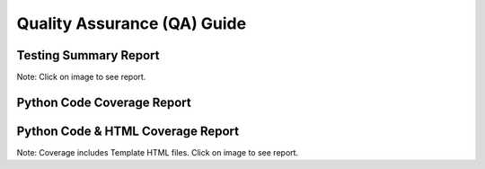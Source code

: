Quality Assurance (QA) Guide
=======================


Testing Summary Report
----------------------------------------------------------------------

Note: Click on image to see report.

.. raw:: html

    <a href="tests/index.html">
        <img src="tests/tests_badge.svg" alt="Automated Testing Report"/></a>

Python Code Coverage Report
------------------------------------------------------------------------

.. raw:: html

    <a href="coverage_py/html/index.html">
        <img src="coverage_py/coverage_badge.svg" alt="Python Code Coverage Report"/></a>


Python Code & HTML Coverage Report
------------------------------------------------------------------------

Note: Coverage includes Template HTML files. Click on image to see report.

.. raw:: html

    <a href="coverage/html/index.html">
        <img src="coverage/coverage_badge.svg" alt="Python Code & HTML Coverage Report"/></a>
